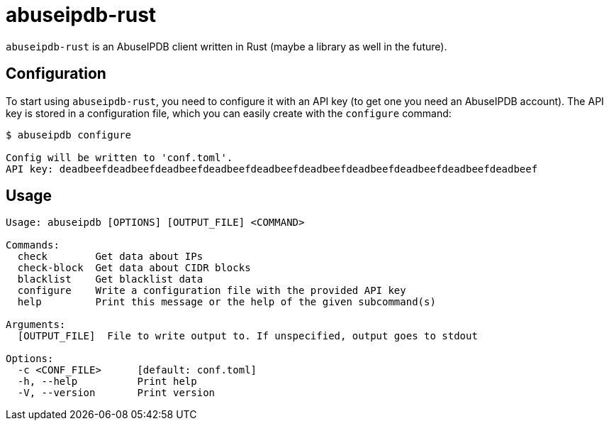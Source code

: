 = abuseipdb-rust

`abuseipdb-rust` is an AbuseIPDB client written in Rust (maybe a library as well in the future).

== Configuration

To start using `abuseipdb-rust`, you need to configure it with an API key (to get one you need an AbuseIPDB account). The API key is stored in a configuration file, which you can easily create with the `configure` command:

----
$ abuseipdb configure

Config will be written to 'conf.toml'.
API key: deadbeefdeadbeefdeadbeefdeadbeefdeadbeefdeadbeefdeadbeefdeadbeefdeadbeefdeadbeef
----

== Usage

----
Usage: abuseipdb [OPTIONS] [OUTPUT_FILE] <COMMAND>

Commands:
  check        Get data about IPs
  check-block  Get data about CIDR blocks
  blacklist    Get blacklist data
  configure    Write a configuration file with the provided API key
  help         Print this message or the help of the given subcommand(s)

Arguments:
  [OUTPUT_FILE]  File to write output to. If unspecified, output goes to stdout

Options:
  -c <CONF_FILE>      [default: conf.toml]
  -h, --help          Print help
  -V, --version       Print version
----
